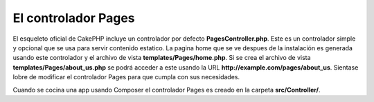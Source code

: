 El controlador Pages
####################

El esqueleto oficial de CakePHP incluye un controlador por defecto **PagesController.php**.
Este es un controlador simple y opcional que se usa para servir contenido estatico.
La pagina home que se ve despues de la instalación es generada usando este controlador
y el archivo de vista **templates/Pages/home.php**. Si se crea el archivo de vista
**templates/Pages/about_us.php** se podrá acceder a este usando la URL
**http://example.com/pages/about_us**. Sientase lobre de modificar el controlador Pages
para que cumpla con sus necesidades.

Cuando se cocina una app usando Composer el controlador Pages es creado en la carpeta
**src/Controller/**.

.. meta::
    :title lang=es: El controlador Pages
    :keywords lang=es: controlador pages, pages controller,default controller,cakephp,ships,php,file folder,home page
